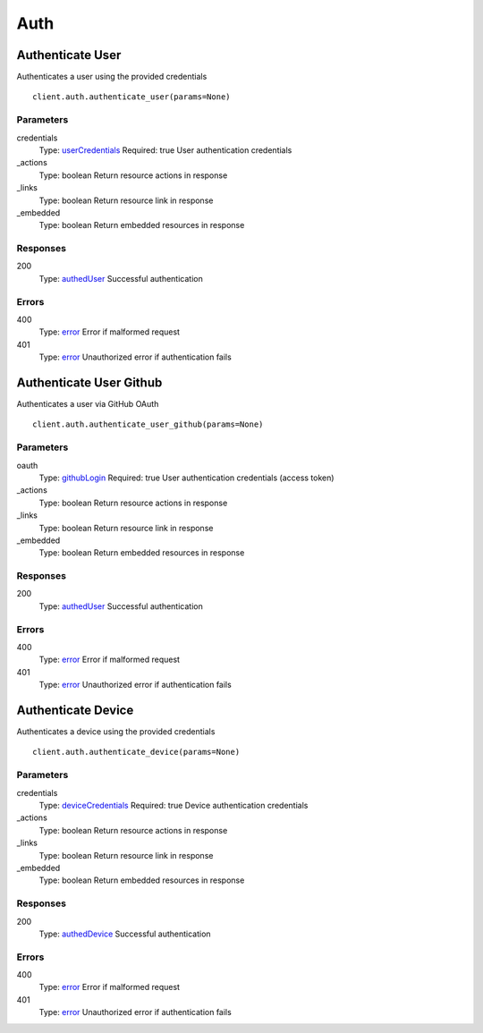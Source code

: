 Auth
====


Authenticate User
-----------------

Authenticates a user using the provided credentials

::

    client.auth.authenticate_user(params=None)


Parameters
**********

credentials
    Type: `userCredentials <_schemas.rst#userCredentials>`_
    Required: true
    User authentication credentials

_actions
    Type: boolean
    Return resource actions in response

_links
    Type: boolean
    Return resource link in response

_embedded
    Type: boolean
    Return embedded resources in response


Responses
*********

200
    Type: `authedUser <_schemas.rst#authedUser>`_
    Successful authentication


Errors
******

400
    Type: `error <_schemas.rst#error>`_
    Error if malformed request

401
    Type: `error <_schemas.rst#error>`_
    Unauthorized error if authentication fails


Authenticate User Github
------------------------

Authenticates a user via GitHub OAuth

::

    client.auth.authenticate_user_github(params=None)


Parameters
**********

oauth
    Type: `githubLogin <_schemas.rst#githubLogin>`_
    Required: true
    User authentication credentials (access token)

_actions
    Type: boolean
    Return resource actions in response

_links
    Type: boolean
    Return resource link in response

_embedded
    Type: boolean
    Return embedded resources in response


Responses
*********

200
    Type: `authedUser <_schemas.rst#authedUser>`_
    Successful authentication


Errors
******

400
    Type: `error <_schemas.rst#error>`_
    Error if malformed request

401
    Type: `error <_schemas.rst#error>`_
    Unauthorized error if authentication fails


Authenticate Device
-------------------

Authenticates a device using the provided credentials

::

    client.auth.authenticate_device(params=None)


Parameters
**********

credentials
    Type: `deviceCredentials <_schemas.rst#deviceCredentials>`_
    Required: true
    Device authentication credentials

_actions
    Type: boolean
    Return resource actions in response

_links
    Type: boolean
    Return resource link in response

_embedded
    Type: boolean
    Return embedded resources in response


Responses
*********

200
    Type: `authedDevice <_schemas.rst#authedDevice>`_
    Successful authentication


Errors
******

400
    Type: `error <_schemas.rst#error>`_
    Error if malformed request

401
    Type: `error <_schemas.rst#error>`_
    Unauthorized error if authentication fails
